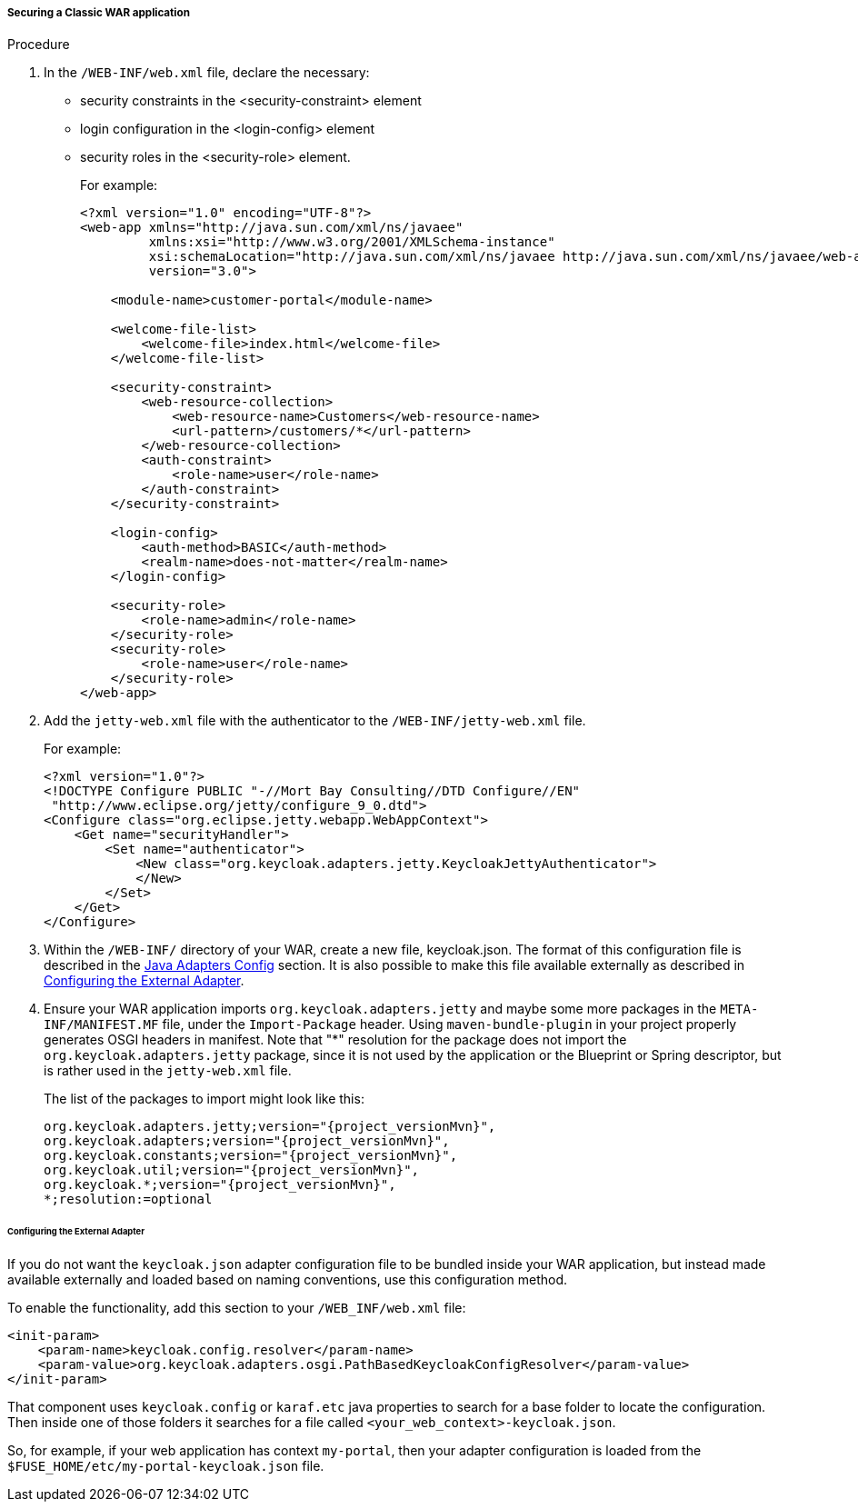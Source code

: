 
[[_fuse_adapter_classic_war]]
===== Securing a Classic WAR application

.Procedure

. In the `/WEB-INF/web.xml` file, declare the necessary:
* security constraints in the <security-constraint> element
* login configuration in the <login-config> element
* security roles in the <security-role> element.
+
For example:
+
[source,xml]
----
<?xml version="1.0" encoding="UTF-8"?>
<web-app xmlns="http://java.sun.com/xml/ns/javaee"
         xmlns:xsi="http://www.w3.org/2001/XMLSchema-instance"
         xsi:schemaLocation="http://java.sun.com/xml/ns/javaee http://java.sun.com/xml/ns/javaee/web-app_3_0.xsd"
         version="3.0">

    <module-name>customer-portal</module-name>

    <welcome-file-list>
        <welcome-file>index.html</welcome-file>
    </welcome-file-list>

    <security-constraint>
        <web-resource-collection>
            <web-resource-name>Customers</web-resource-name>
            <url-pattern>/customers/*</url-pattern>
        </web-resource-collection>
        <auth-constraint>
            <role-name>user</role-name>
        </auth-constraint>
    </security-constraint>

    <login-config>
        <auth-method>BASIC</auth-method>
        <realm-name>does-not-matter</realm-name>
    </login-config>

    <security-role>
        <role-name>admin</role-name>
    </security-role>
    <security-role>
        <role-name>user</role-name>
    </security-role>
</web-app>
----

. Add the `jetty-web.xml` file with the authenticator to the `/WEB-INF/jetty-web.xml` file.
+
For example:
+
[source,xml]
----
<?xml version="1.0"?>
<!DOCTYPE Configure PUBLIC "-//Mort Bay Consulting//DTD Configure//EN"
 "http://www.eclipse.org/jetty/configure_9_0.dtd">
<Configure class="org.eclipse.jetty.webapp.WebAppContext">
    <Get name="securityHandler">
        <Set name="authenticator">
            <New class="org.keycloak.adapters.jetty.KeycloakJettyAuthenticator">
            </New>
        </Set>
    </Get>
</Configure>
----

. Within the `/WEB-INF/` directory of your WAR, create a new file, keycloak.json. The format of this configuration file is described in the <<_java_adapter_config,Java Adapters Config>> section. It is also possible to make this file available externally as described in xref:config_external_adapter[Configuring the External Adapter].

. Ensure your WAR application imports `org.keycloak.adapters.jetty` and maybe some more packages in the `META-INF/MANIFEST.MF` file, under the `Import-Package` header. Using `maven-bundle-plugin` in your project properly generates OSGI headers in manifest.
Note that "*" resolution for the package does not import the `org.keycloak.adapters.jetty` package, since it is not used by the application or the Blueprint or Spring descriptor, but is rather used in the `jetty-web.xml` file. 
+
The list of the packages to import might look like this:
+
[source, subs="attributes"]
----
org.keycloak.adapters.jetty;version="{project_versionMvn}",
org.keycloak.adapters;version="{project_versionMvn}",
org.keycloak.constants;version="{project_versionMvn}",
org.keycloak.util;version="{project_versionMvn}",
org.keycloak.*;version="{project_versionMvn}",
*;resolution:=optional
----

[[config_external_adapter]]
====== Configuring the External Adapter

If you do not want the `keycloak.json` adapter configuration file to be bundled inside your WAR application, but instead made available externally and loaded based on naming conventions, use this configuration method.

To enable the functionality, add this section to your `/WEB_INF/web.xml` file:

[source,xml]
----
<init-param>
    <param-name>keycloak.config.resolver</param-name>
    <param-value>org.keycloak.adapters.osgi.PathBasedKeycloakConfigResolver</param-value>
</init-param>
----

That component uses `keycloak.config` or `karaf.etc` java properties to search for a base folder to locate the configuration.
Then inside one of those folders it searches for a file called `<your_web_context>-keycloak.json`.

So, for example, if your web application has context `my-portal`, then your adapter configuration is loaded from the  `$FUSE_HOME/etc/my-portal-keycloak.json` file.

